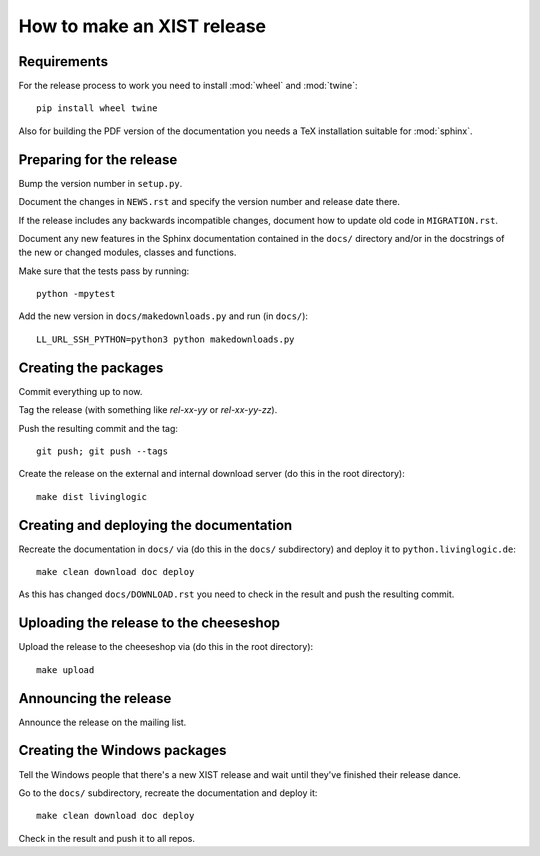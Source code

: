How to make an XIST release
===========================


Requirements
------------

For the release process to work you need to install :mod:`wheel` and
:mod:`twine`::

	pip install wheel twine

Also for building the PDF version of the documentation you needs a TeX
installation suitable for :mod:`sphinx`.


Preparing for the release
-------------------------

Bump the version number in ``setup.py``.

Document the changes in ``NEWS.rst`` and specify the version number and release
date there.

If the release includes any backwards incompatible changes, document how to
update old code in ``MIGRATION.rst``.

Document any new features in the Sphinx documentation contained in the ``docs/``
directory and/or in the docstrings of the new or changed modules, classes and
functions.

Make sure that the tests pass by running::

	python -mpytest

Add the new version in ``docs/makedownloads.py`` and run (in ``docs/``)::

	LL_URL_SSH_PYTHON=python3 python makedownloads.py


Creating the packages
---------------------

Commit everything up to now.

Tag the release (with something like `rel-xx-yy` or `rel-xx-yy-zz`).

Push the resulting commit and the tag::

	git push; git push --tags

Create the release on the external and internal download server (do this
in the root directory)::

	make dist livinglogic


Creating and deploying the documentation
----------------------------------------

Recreate the documentation in ``docs/`` via (do this in the ``docs/``
subdirectory) and deploy it to ``python.livinglogic.de``::

	make clean download doc deploy

As this has changed ``docs/DOWNLOAD.rst`` you need to check in the result and
push the resulting commit.


Uploading the release to the cheeseshop
---------------------------------------

Upload the release to the cheeseshop via (do this in the root directory)::

	make upload


Announcing the release
----------------------

Announce the release on the mailing list.


Creating the Windows packages
-----------------------------

Tell the Windows people that there's a new XIST release and wait until they've
finished their release dance.

Go to the ``docs/`` subdirectory, recreate the documentation and deploy it::

	make clean download doc deploy

Check in the result and push it to all repos.
